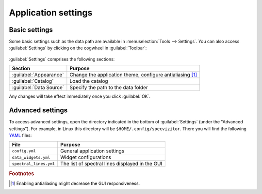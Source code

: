 Application settings
====================

Basic settings
++++++++++++++

Some basic settings such as the data path are available in :menuselection:`Tools --> Settings`. You can also access :guilabel:`Settings` by clicking on the cogwheel in :guilabel:`Toolbar`:

.. figure:: ../screenshots/cogwheel.png



:guilabel:`Settings` comprises the following sections:

.. list-table::
    :header-rows: 1
    :widths: auto

    * - Section
      - Purpose
    * - :guilabel:`Appearance`
      - Change the application theme, configure antialiasing [#f1]_
    * - :guilabel:`Catalog`
      - Load the catalog
    * - :guilabel:`Data Source`
      - Specify the path to the data folder

Any changes will take effect immediately once you click :guilabel:`OK`.

Advanced settings
+++++++++++++++++

To access advanced settings, open the directory indicated in the bottom of :guilabel:`Settings` (under the "Advanced settings").
For example, in Linux this directory will be ``$HOME/.config/specvizitor``.
There you will find the following `YAML <https://yaml.org>`_ files:

.. list-table::
    :header-rows: 1
    :widths: auto

    * - File
      - Purpose
    * - ``config.yml``
      - General application settings
    * - ``data_widgets.yml``
      - Widget configurations
    * - ``spectral_lines.yml``
      - The list of spectral lines displayed in the GUI

.. rubric:: Footnotes

.. [#f1] Enabling antialiasing might decrease the GUI responsiveness.

